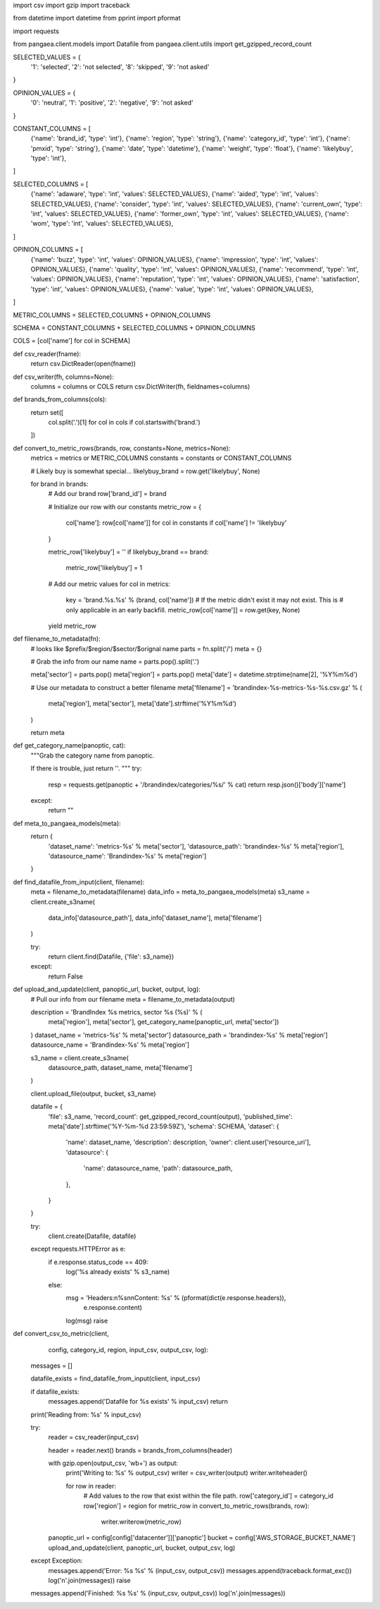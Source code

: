 import csv
import gzip
import traceback

from datetime import datetime
from pprint import pformat

import requests

from pangaea.client.models import Datafile
from pangaea.client.utils import get_gzipped_record_count


SELECTED_VALUES = {
    '1': 'selected',
    '2': 'not selected',
    '8': 'skipped',
    '9': 'not asked'
}

OPINION_VALUES = {
    '0': 'neutral',
    '1': 'positive',
    '2': 'negative',
    '9': 'not asked'
}

CONSTANT_COLUMNS = [
    {'name': 'brand_id', 'type': 'int'},
    {'name': 'region', 'type': 'string'},
    {'name': 'category_id', 'type': 'int'},
    {'name': 'pmxid', 'type': 'string'},
    {'name': 'date', 'type': 'datetime'},
    {'name': 'weight', 'type': 'float'},
    {'name': 'likelybuy', 'type': 'int'},
]

SELECTED_COLUMNS = [
    {'name': 'adaware', 'type': 'int', 'values': SELECTED_VALUES},
    {'name': 'aided', 'type': 'int', 'values': SELECTED_VALUES},
    {'name': 'consider', 'type': 'int', 'values': SELECTED_VALUES},
    {'name': 'current_own', 'type': 'int', 'values': SELECTED_VALUES},
    {'name': 'former_own', 'type': 'int', 'values': SELECTED_VALUES},
    {'name': 'wom', 'type': 'int', 'values': SELECTED_VALUES},
]


OPINION_COLUMNS = [
    {'name': 'buzz', 'type': 'int', 'values': OPINION_VALUES},
    {'name': 'impression', 'type': 'int', 'values': OPINION_VALUES},
    {'name': 'quality', 'type': 'int', 'values': OPINION_VALUES},
    {'name': 'recommend', 'type': 'int', 'values': OPINION_VALUES},
    {'name': 'reputation', 'type': 'int', 'values': OPINION_VALUES},
    {'name': 'satisfaction', 'type': 'int', 'values': OPINION_VALUES},
    {'name': 'value', 'type': 'int', 'values': OPINION_VALUES},
]

METRIC_COLUMNS = SELECTED_COLUMNS + OPINION_COLUMNS

SCHEMA = CONSTANT_COLUMNS + SELECTED_COLUMNS + OPINION_COLUMNS

COLS = [col['name'] for col in SCHEMA]


def csv_reader(fname):
    return csv.DictReader(open(fname))


def csv_writer(fh, columns=None):
    columns = columns or COLS
    return csv.DictWriter(fh, fieldnames=columns)


def brands_from_columns(cols):
    return set([
        col.split('.')[1]
        for col in cols
        if col.startswith('brand.')
    ])


def convert_to_metric_rows(brands, row, constants=None, metrics=None):
    metrics = metrics or METRIC_COLUMNS
    constants = constants or CONSTANT_COLUMNS

    # Likely buy is somewhat special...
    likelybuy_brand = row.get('likelybuy', None)

    for brand in brands:
        # Add our brand
        row['brand_id'] = brand

        # Initialize our row with our constants
        metric_row = {
            col['name']: row[col['name']]
            for col in constants if col['name'] != 'likelybuy'
        }

        metric_row['likelybuy'] = ''
        if likelybuy_brand == brand:
            metric_row['likelybuy'] = 1

        # Add our metric values
        for col in metrics:
            key = 'brand.%s.%s' % (brand, col['name'])
            # If the metric didn't exist it may not exist. This is
            # only applicable in an early backfill.
            metric_row[col['name']] = row.get(key, None)

        yield metric_row


def filename_to_metadata(fn):
    # looks like $prefix/$region/$sector/$orignal name
    parts = fn.split('/')
    meta = {}

    # Grab the info from our name
    name = parts.pop().split('.')

    meta['sector'] = parts.pop()
    meta['region'] = parts.pop()
    meta['date'] = datetime.strptime(name[2], '%Y%m%d')

    # Use our metadata to construct a better filename
    meta['filename'] = 'brandindex-%s-metrics-%s-%s.csv.gz' % (
        meta['region'], meta['sector'], meta['date'].strftime('%Y%m%d')
    )

    return meta


def get_category_name(panoptic, cat):
    """Grab the category name from panoptic.

    If there is trouble, just return ''.
    """
    try:
        resp = requests.get(panoptic + '/brandindex/categories/%s/' % cat)
        return resp.json()['body']['name']
    except:
        return ""


def meta_to_pangaea_models(meta):
    return {
        'dataset_name': 'metrics-%s' % meta['sector'],
        'datasource_path': 'brandindex-%s' % meta['region'],
        'datasource_name': 'Brandindex-%s' % meta['region']
    }


def find_datafile_from_input(client, filename):
    meta = filename_to_metadata(filename)
    data_info = meta_to_pangaea_models(meta)
    s3_name = client.create_s3name(
        data_info['datasource_path'], data_info['dataset_name'], meta['filename']
    )

    try:
        return client.find(Datafile, {'file': s3_name})
    except:
        return False


def upload_and_update(client, panoptic_url, bucket, output, log):
    # Pull our info from our filename
    meta = filename_to_metadata(output)

    description = 'BrandIndex %s metrics, sector %s (%s)' % (
        meta['region'],
        meta['sector'],
        get_category_name(panoptic_url, meta['sector'])
    )
    dataset_name = 'metrics-%s' % meta['sector']
    datasource_path = 'brandindex-%s' % meta['region']
    datasource_name = 'Brandindex-%s' % meta['region']

    s3_name = client.create_s3name(
        datasource_path, dataset_name, meta['filename']
    )

    client.upload_file(output, bucket, s3_name)

    datafile = {
        'file': s3_name,
        'record_count': get_gzipped_record_count(output),
        'published_time': meta['date'].strftime('%Y-%m-%d 23:59:59Z'),
        'schema': SCHEMA,
        'dataset': {
            'name': dataset_name,
            'description': description,
            'owner': client.user['resource_uri'],
            'datasource': {
                'name': datasource_name,
                'path': datasource_path,
            },
        }
    }

    try:
        client.create(Datafile, datafile)
    except requests.HTTPError as e:
        if e.response.status_code == 409:
            log('%s already exists' % s3_name)
        else:
            msg = 'Headers:\n%s\n\nContent: %s' % (pformat(dict(e.response.headers)),
                                                   e.response.content)
            log(msg)
            raise


def convert_csv_to_metric(client,
                          config,
                          category_id,
                          region,
                          input_csv,
                          output_csv,
                          log):
    messages = []

    datafile_exists = find_datafile_from_input(client, input_csv)

    if datafile_exists:
        messages.append('Datafile for %s exists' % input_csv)
        return

    print('Reading from: %s' % input_csv)

    try:
        reader = csv_reader(input_csv)

        header = reader.next()
        brands = brands_from_columns(header)

        with gzip.open(output_csv, 'wb+') as output:
            print('Writing to: %s' % output_csv)
            writer = csv_writer(output)
            writer.writeheader()

            for row in reader:
                # Add values to the row that exist within the file path.
                row['category_id'] = category_id
                row['region'] = region
                for metric_row in convert_to_metric_rows(brands, row):
                    writer.writerow(metric_row)

        panoptic_url = config[config['datacenter']]['panoptic']
        bucket = config['AWS_STORAGE_BUCKET_NAME']
        upload_and_update(client, panoptic_url, bucket, output_csv, log)

    except Exception:
        messages.append('Error: %s %s' % (input_csv, output_csv))
        messages.append(traceback.format_exc())
        log('\n'.join(messages))
        raise

    messages.append('Finished: %s %s' % (input_csv, output_csv))
    log('\n'.join(messages))
